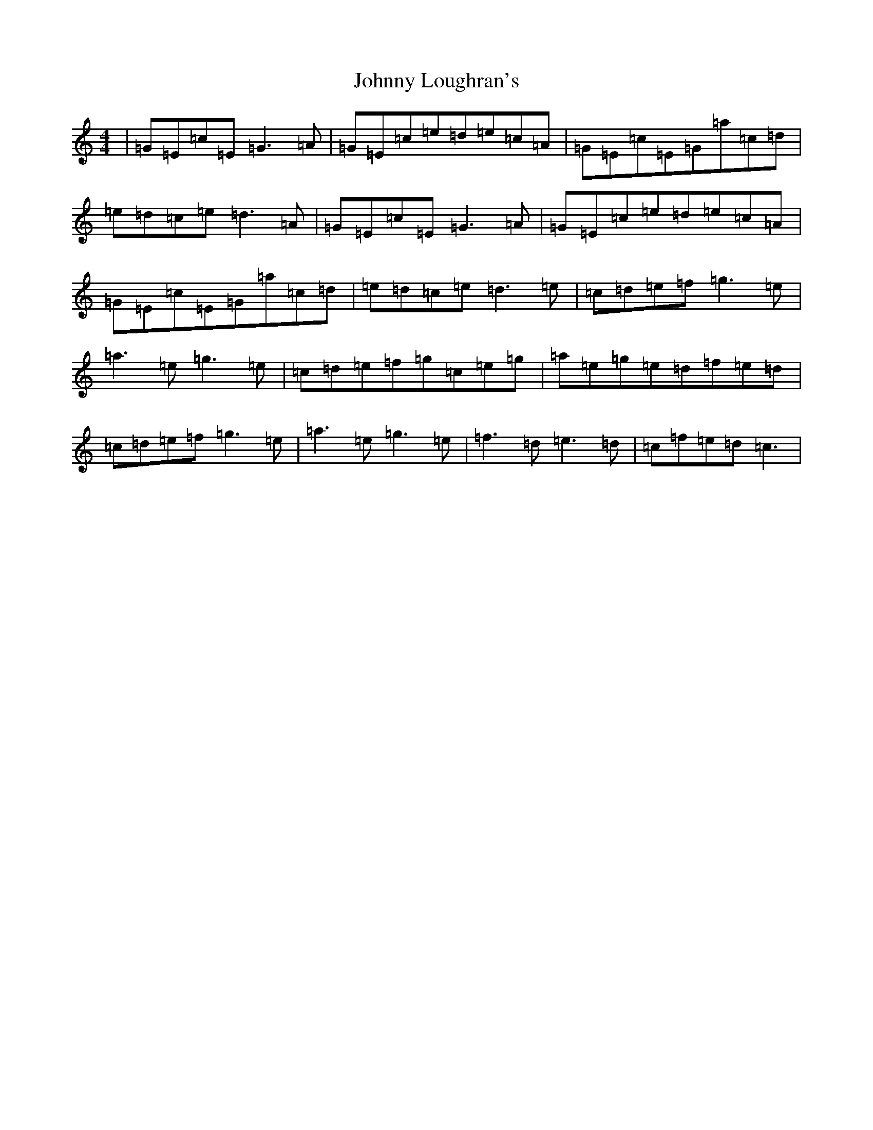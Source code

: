 X: 22493
T: Johnny Loughran's
S: https://thesession.org/tunes/1643#setting17137
Z: D Major
R: reel
M: 4/4
L: 1/8
K: C Major
|=G=E=c=E=G3=A|=G=E=c=e=d=e=c=A|=G=E=c=E=G=a=c=d|=e=d=c=e=d3=A|=G=E=c=E=G3=A|=G=E=c=e=d=e=c=A|=G=E=c=E=G=a=c=d|=e=d=c=e=d3=e|=c=d=e=f=g3=e|=a3=e=g3=e|=c=d=e=f=g=c=e=g|=a=e=g=e=d=f=e=d|=c=d=e=f=g3=e|=a3=e=g3=e|=f3=d=e3=d|=c=f=e=d=c3|